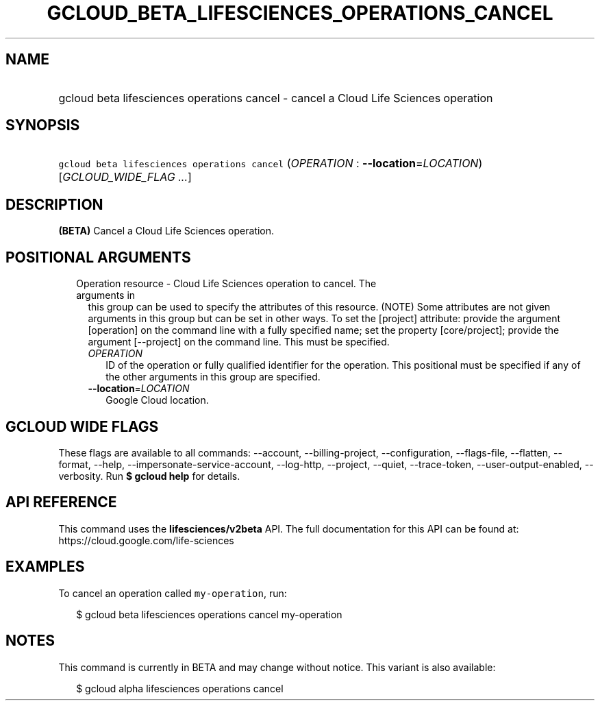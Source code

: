 
.TH "GCLOUD_BETA_LIFESCIENCES_OPERATIONS_CANCEL" 1



.SH "NAME"
.HP
gcloud beta lifesciences operations cancel \- cancel a Cloud Life Sciences operation



.SH "SYNOPSIS"
.HP
\f5gcloud beta lifesciences operations cancel\fR (\fIOPERATION\fR\ :\ \fB\-\-location\fR=\fILOCATION\fR) [\fIGCLOUD_WIDE_FLAG\ ...\fR]



.SH "DESCRIPTION"

\fB(BETA)\fR Cancel a Cloud Life Sciences operation.



.SH "POSITIONAL ARGUMENTS"

.RS 2m
.TP 2m

Operation resource \- Cloud Life Sciences operation to cancel. The arguments in
this group can be used to specify the attributes of this resource. (NOTE) Some
attributes are not given arguments in this group but can be set in other ways.
To set the [project] attribute: provide the argument [operation] on the command
line with a fully specified name; set the property [core/project]; provide the
argument [\-\-project] on the command line. This must be specified.

.RS 2m
.TP 2m
\fIOPERATION\fR
ID of the operation or fully qualified identifier for the operation. This
positional must be specified if any of the other arguments in this group are
specified.

.TP 2m
\fB\-\-location\fR=\fILOCATION\fR
Google Cloud location.


.RE
.RE
.sp

.SH "GCLOUD WIDE FLAGS"

These flags are available to all commands: \-\-account, \-\-billing\-project,
\-\-configuration, \-\-flags\-file, \-\-flatten, \-\-format, \-\-help,
\-\-impersonate\-service\-account, \-\-log\-http, \-\-project, \-\-quiet,
\-\-trace\-token, \-\-user\-output\-enabled, \-\-verbosity. Run \fB$ gcloud
help\fR for details.



.SH "API REFERENCE"

This command uses the \fBlifesciences/v2beta\fR API. The full documentation for
this API can be found at: https://cloud.google.com/life\-sciences



.SH "EXAMPLES"

To cancel an operation called \f5my\-operation\fR, run:

.RS 2m
$ gcloud beta lifesciences operations cancel my\-operation
.RE



.SH "NOTES"

This command is currently in BETA and may change without notice. This variant is
also available:

.RS 2m
$ gcloud alpha lifesciences operations cancel
.RE

